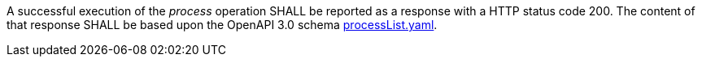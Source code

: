 [[req_job-list_job-list-success]]
[.requirement,label="/req/core/process-list-success"]
====
A successful execution of the _process_ operation SHALL be reported as a
response with a HTTP status code 200.
The content of that response SHALL be based upon the OpenAPI
3.0 schema https://raw.githubusercontent.com/opengeospatial/ogcapi-processes/master/core/openapi/schemas/processList.yaml[processList.yaml].
====
